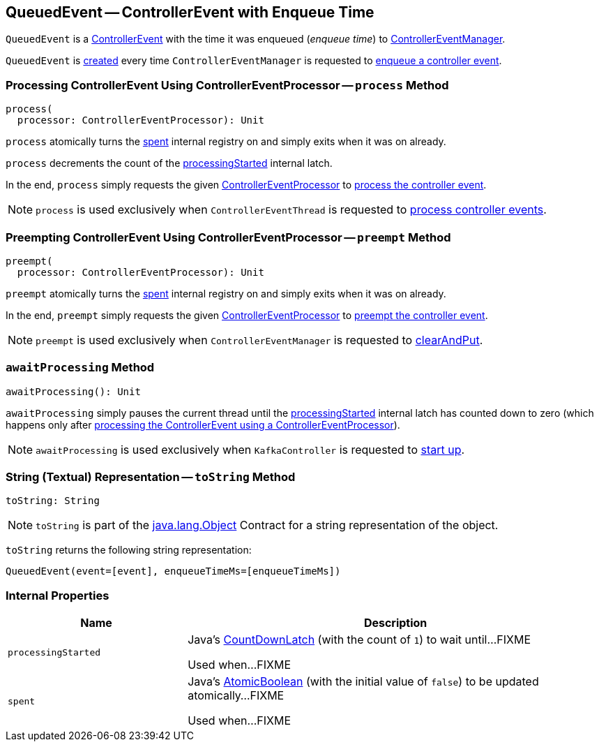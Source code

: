 == [[QueuedEvent]] QueuedEvent -- ControllerEvent with Enqueue Time

[[creating-instance]][[event]][[enqueueTimeMs]]
`QueuedEvent` is a <<kafka-controller-ControllerEvent.adoc#, ControllerEvent>> with the time it was enqueued (_enqueue time_) to <<kafka-controller-ControllerEventManager.adoc#, ControllerEventManager>>.

`QueuedEvent` is <<creating-instance, created>> every time `ControllerEventManager` is requested to <<kafka-controller-ControllerEventManager.adoc#put, enqueue a controller event>>.

=== [[process]] Processing ControllerEvent Using ControllerEventProcessor -- `process` Method

[source, scala]
----
process(
  processor: ControllerEventProcessor): Unit
----

`process` atomically turns the <<spent, spent>> internal registry on and simply exits when it was on already.

`process` decrements the count of the <<processingStarted, processingStarted>> internal latch.

In the end, `process` simply requests the given <<kafka-controller-ControllerEventProcessor.adoc#, ControllerEventProcessor>> to <<kafka-controller-ControllerEventProcessor.adoc#process, process the controller event>>.

NOTE: `process` is used exclusively when `ControllerEventThread` is requested to <<kafka-controller-ControllerEventThread.adoc#doWork, process controller events>>.

=== [[preempt]] Preempting ControllerEvent Using ControllerEventProcessor -- `preempt` Method

[source, scala]
----
preempt(
  processor: ControllerEventProcessor): Unit
----

`preempt` atomically turns the <<spent, spent>> internal registry on and simply exits when it was on already.

In the end, `preempt` simply requests the given <<kafka-controller-ControllerEventProcessor.adoc#, ControllerEventProcessor>> to <<kafka-controller-ControllerEventProcessor.adoc#preempt, preempt the controller event>>.

NOTE: `preempt` is used exclusively when `ControllerEventManager` is requested to <<kafka-controller-ControllerEventManager.adoc#clearAndPut, clearAndPut>>.

=== [[awaitProcessing]] `awaitProcessing` Method

[source, scala]
----
awaitProcessing(): Unit
----

`awaitProcessing` simply pauses the current thread until the <<processingStarted, processingStarted>> internal latch has counted down to zero (which happens only after <<process, processing the ControllerEvent using a ControllerEventProcessor>>).

NOTE: `awaitProcessing` is used exclusively when `KafkaController` is requested to <<kafka-controller-KafkaController.adoc#startup, start up>>.

=== [[toString]] String (Textual) Representation -- `toString` Method

[source, scala]
----
toString: String
----

NOTE: `toString` is part of the link:++https://docs.oracle.com/en/java/javase/12/docs/api/java.base/java/lang/Object.html#toString()++[java.lang.Object] Contract for a string representation of the object.

`toString` returns the following string representation:

```
QueuedEvent(event=[event], enqueueTimeMs=[enqueueTimeMs])
```

=== [[internal-properties]] Internal Properties

[cols="30m,70",options="header",width="100%"]
|===
| Name
| Description

| processingStarted
a| [[processingStarted]] Java's https://docs.oracle.com/en/java/javase/12/docs/api/java.base/java/util/concurrent/CountDownLatch.html[CountDownLatch] (with the count of `1`) to wait until...FIXME

Used when...FIXME

| spent
a| [[spent]] Java's https://docs.oracle.com/en/java/javase/12/docs/api/java.base/java/util/concurrent/atomic/AtomicBoolean.html[AtomicBoolean] (with the initial value of `false`) to be updated atomically...FIXME

Used when...FIXME

|===
